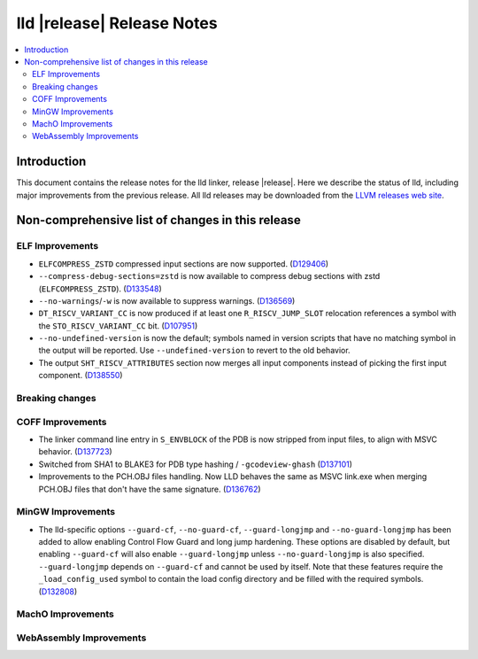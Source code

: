 ===========================
lld |release| Release Notes
===========================

.. contents::
    :local:

.. only:: PreRelease

  .. warning::
     These are in-progress notes for the upcoming LLVM |release| release.
     Release notes for previous releases can be found on
     `the Download Page <https://releases.llvm.org/download.html>`_.

Introduction
============

This document contains the release notes for the lld linker, release |release|.
Here we describe the status of lld, including major improvements
from the previous release. All lld releases may be downloaded
from the `LLVM releases web site <https://llvm.org/releases/>`_.

Non-comprehensive list of changes in this release
=================================================

ELF Improvements
----------------

* ``ELFCOMPRESS_ZSTD`` compressed input sections are now supported.
  (`D129406 <https://reviews.llvm.org/D129406>`_)
* ``--compress-debug-sections=zstd`` is now available to compress debug
  sections with zstd (``ELFCOMPRESS_ZSTD``).
  (`D133548 <https://reviews.llvm.org/D133548>`_)
* ``--no-warnings``/``-w`` is now available to suppress warnings.
  (`D136569 <https://reviews.llvm.org/D136569>`_)
* ``DT_RISCV_VARIANT_CC`` is now produced if at least one ``R_RISCV_JUMP_SLOT``
  relocation references a symbol with the ``STO_RISCV_VARIANT_CC`` bit.
  (`D107951 <https://reviews.llvm.org/D107951>`_)
* ``--no-undefined-version`` is now the default; symbols named in version
  scripts that have no matching symbol in the output will be reported. Use
  ``--undefined-version`` to revert to the old behavior.
* The output ``SHT_RISCV_ATTRIBUTES`` section now merges all input components
  instead of picking the first input component.
  (`D138550 <https://reviews.llvm.org/D138550>`_)

Breaking changes
----------------

COFF Improvements
-----------------

* The linker command line entry in ``S_ENVBLOCK`` of the PDB is now stripped
  from input files, to align with MSVC behavior.
  (`D137723 <https://reviews.llvm.org/D137723>`_)
* Switched from SHA1 to BLAKE3 for PDB type hashing / ``-gcodeview-ghash``
  (`D137101 <https://reviews.llvm.org/D137101>`_)
* Improvements to the PCH.OBJ files handling. Now LLD behaves the same as MSVC
  link.exe when merging PCH.OBJ files that don't have the same signature.
  (`D136762 <https://reviews.llvm.org/D136762>`_)

MinGW Improvements
------------------

* The lld-specific options ``--guard-cf``, ``--no-guard-cf``,
  ``--guard-longjmp`` and ``--no-guard-longjmp`` has been added to allow
  enabling Control Flow Guard and long jump hardening. These options are
  disabled by default, but enabling ``--guard-cf`` will also enable
  ``--guard-longjmp`` unless ``--no-guard-longjmp`` is also specified.
  ``--guard-longjmp`` depends on ``--guard-cf`` and cannot be used by itself.
  Note that these features require the ``_load_config_used`` symbol to contain
  the load config directory and be filled with the required symbols.
  (`D132808 <https://reviews.llvm.org/D132808>`_)

MachO Improvements
------------------

WebAssembly Improvements
------------------------

